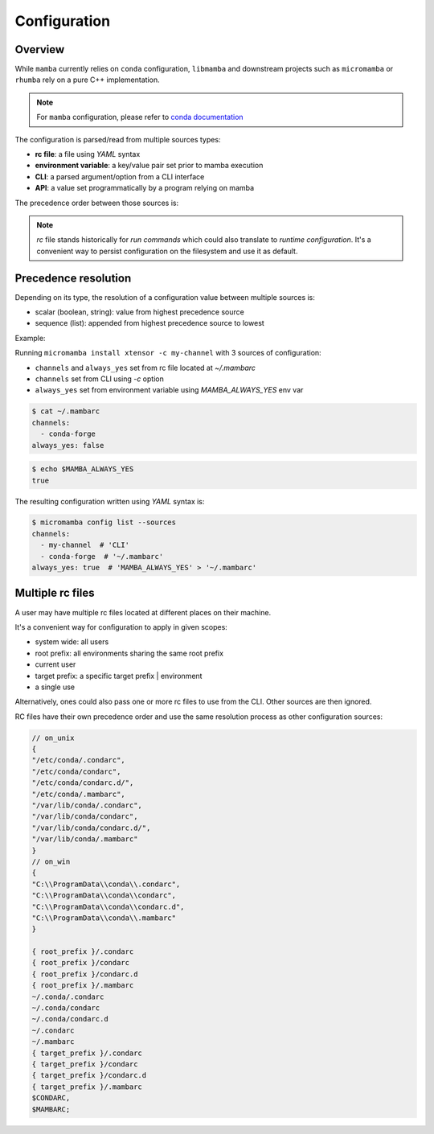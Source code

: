 .. _configuration:

Configuration
=============

Overview
--------

While ``mamba`` currently relies on ``conda`` configuration, ``libmamba`` and downstream projects such as ``micromamba`` or ``rhumba``
rely on a pure C++ implementation.

.. note::
  For ``mamba`` configuration, please refer to `conda documentation <https://conda.io/projects/conda/en/latest/user-guide/configuration/index.html>`_

The configuration is parsed/read from multiple sources types:

- **rc file**: a file using `YAML` syntax
- **environment variable**: a key/value pair set prior to mamba execution
- **CLI**: a parsed argument/option from a CLI interface
- **API**: a value set programmatically by a program relying on mamba

The precedence order between those sources is:

.. image:: config_srcs.svg
  :width: 600
  :align: center

.. note::
  `rc` file stands historically for `run commands` which could also translate to `runtime configuration`.
  It's a convenient way to persist configuration on the filesystem and use it as default.


.. _precedence-resolution:

Precedence resolution
---------------------

Depending on its type, the resolution of a configuration value between multiple sources is:

- scalar (boolean, string): value from highest precedence source
- sequence (list): appended from highest precedence source to lowest

Example:

Running ``micromamba install xtensor -c my-channel`` with 3 sources of configuration:

- ``channels`` and ``always_yes`` set from rc file located at `~/.mambarc`
- ``channels`` set from CLI using `-c` option
- ``always_yes`` set from environment variable using `MAMBA_ALWAYS_YES` env var

.. code::

  $ cat ~/.mambarc
  channels:
    - conda-forge
  always_yes: false

.. code::

  $ echo $MAMBA_ALWAYS_YES
  true

The resulting configuration written using `YAML` syntax is:

.. code::

  $ micromamba config list --sources
  channels:
    - my-channel  # 'CLI'
    - conda-forge  # '~/.mambarc'
  always_yes: true  # 'MAMBA_ALWAYS_YES' > '~/.mambarc'


Multiple rc files
-----------------

A user may have multiple rc files located at different places on their machine.

It's a convenient way for configuration to apply in given scopes:

- system wide: all users
- root prefix: all environments sharing the same root prefix
- current user
- target prefix: a specific target prefix | environment
- a single use

Alternatively, ones could also pass one or more rc files to use from the CLI. Other sources are then ignored.

RC files have their own precedence order and use the same resolution process as other configuration sources:

.. image:: config_rc_srcs.svg
  :width: 800
  :align: center

.. code::

        // on_unix
        {
        "/etc/conda/.condarc",
        "/etc/conda/condarc",
        "/etc/conda/condarc.d/",
        "/etc/conda/.mambarc",
        "/var/lib/conda/.condarc",
        "/var/lib/conda/condarc",
        "/var/lib/conda/condarc.d/",
        "/var/lib/conda/.mambarc"
        }
        // on_win
        {
        "C:\\ProgramData\\conda\\.condarc",
        "C:\\ProgramData\\conda\\condarc",
        "C:\\ProgramData\\conda\\condarc.d",
        "C:\\ProgramData\\conda\\.mambarc"
        }

        { root_prefix }/.condarc
        { root_prefix }/condarc
        { root_prefix }/condarc.d
        { root_prefix }/.mambarc
        ~/.conda/.condarc
        ~/.conda/condarc
        ~/.conda/condarc.d
        ~/.condarc
        ~/.mambarc
        { target_prefix }/.condarc
        { target_prefix }/condarc
        { target_prefix }/condarc.d
        { target_prefix }/.mambarc
        $CONDARC,
        $MAMBARC;
